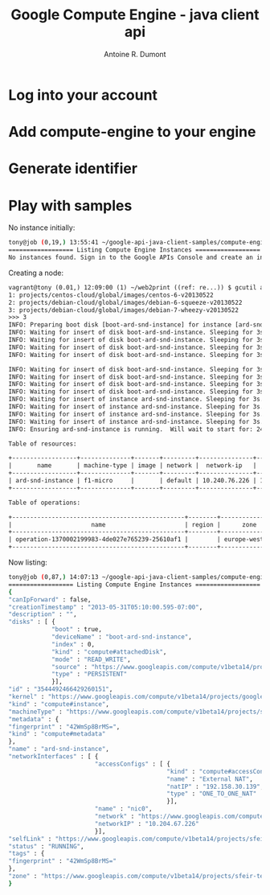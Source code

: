#+title: Google Compute Engine - java client api
#+author: Antoine R. Dumont

* Log into your account
* Add compute-engine to your engine
* Generate identifier
* Play with samples

No instance initially:
#+begin_src sh
tony@job (0,19,) 13:55:41 ~/google-api-java-client-samples/compute-engine-cmdline-sample (master) $ mvn compile exec:java -q
================== Listing Compute Engine Instances ==================
No instances found. Sign in to the Google APIs Console and create an instance at: code.google.com/apis/console
#+end_src

Creating a node:
#+begin_src txt
vagrant@tony (0.01,) 12:09:00 (1) ~/web2print ((ref: re...)) $ gcutil addinstance ard-snd-instance --persistent_boot_disk --wait_until_running --machine_type=f1-micro --zone=europe-west1-a
1: projects/centos-cloud/global/images/centos-6-v20130522
2: projects/debian-cloud/global/images/debian-6-squeeze-v20130522
3: projects/debian-cloud/global/images/debian-7-wheezy-v20130522
>>> 3
INFO: Preparing boot disk [boot-ard-snd-instance] for instance [ard-snd-instance] from disk image [https://www.googleapis.com/compute/v1beta15/projects/debian-cloud/global/images/debian-7-wheezy-v20130522].
INFO: Waiting for insert of disk boot-ard-snd-instance. Sleeping for 3s.
INFO: Waiting for insert of disk boot-ard-snd-instance. Sleeping for 3s.
INFO: Waiting for insert of disk boot-ard-snd-instance. Sleeping for 3s.
INFO: Waiting for insert of disk boot-ard-snd-instance. Sleeping for 3s.

INFO: Waiting for insert of disk boot-ard-snd-instance. Sleeping for 3s.
INFO: Waiting for insert of disk boot-ard-snd-instance. Sleeping for 3s.
INFO: Waiting for insert of disk boot-ard-snd-instance. Sleeping for 3s.
INFO: Waiting for insert of disk boot-ard-snd-instance. Sleeping for 3s.
INFO: Waiting for insert of instance ard-snd-instance. Sleeping for 3s.
INFO: Waiting for insert of instance ard-snd-instance. Sleeping for 3s.
INFO: Waiting for insert of instance ard-snd-instance. Sleeping for 3s.
INFO: Waiting for insert of instance ard-snd-instance. Sleeping for 3s.
INFO: Ensuring ard-snd-instance is running.  Will wait to start for: 240 seconds.

Table of resources:

+------------------+--------------+-------+---------+---------------+----------------+-----------------------+----------------+---------+----------------+
|       name       | machine-type | image | network |  network-ip   |  external-ip   |         disks         |      zone      | status  | status-message |
+------------------+--------------+-------+---------+---------------+----------------+-----------------------+----------------+---------+----------------+
| ard-snd-instance | f1-micro     |       | default | 10.240.76.226 | 192.158.30.139 | boot-ard-snd-instance | europe-west1-a | RUNNING |                |
+------------------+--------------+-------+---------+---------------+----------------+-----------------------+----------------+---------+----------------+

Table of operations:

+------------------------------------------------+--------+----------------+--------+----------------+------------------+-------------------------------+----------------+-------+---------------+---------+
|                      name                      | region |      zone      | status | status-message |      target      |          insert-time          | operation-type | error | error-message | warning |
+------------------------------------------------+--------+----------------+--------+----------------+------------------+-------------------------------+----------------+-------+---------------+---------+
| operation-1370002199983-4de027e765239-25610af1 |        | europe-west1-a | DONE   |                | ard-snd-instance | 2013-05-31T05:09:59.983-07:00 | insert         |       |               |         |
+------------------------------------------------+--------+----------------+--------+----------------+------------------+-------------------------------+----------------+-------+---------------+---------+
#+end_src

Now listing:
#+begin_src sh
tony@job (0,87,) 14:07:13 ~/google-api-java-client-samples/compute-engine-cmdline-sample (master) $ mvn compile exec:java -q
================== Listing Compute Engine Instances ==================
{
"canIpForward" : false,
"creationTimestamp" : "2013-05-31T05:10:00.595-07:00",
"description" : "",
"disks" : [ {
            "boot" : true,
            "deviceName" : "boot-ard-snd-instance",
            "index" : 0,
            "kind" : "compute#attachedDisk",
            "mode" : "READ_WRITE",
            "source" : "https://www.googleapis.com/compute/v1beta14/projects/sfeir-test/zones/europe-west1-a/disks/boot-ard-snd-instance",
            "type" : "PERSISTENT"
            }],
"id" : "3544492466429260151",
"kernel" : "https://www.googleapis.com/compute/v1beta14/projects/google/global/kernels/gce-v20135022",
"kind" : "compute#instance",
"machineType" : "https://www.googleapis.com/compute/v1beta14/projects/sfeir-test/global/machineTypes/f1-micro",
"metadata" : {
"fingerprint" : "42WmSp8BrMS=",
"kind" : "compute#metadata"
},
"name" : "ard-snd-instance",
"networkInterfaces" : [ {
                        "accessConfigs" : [ {
                                            "kind" : "compute#accessConfig",
                                            "name" : "External NAT",
                                            "natIP" : "192.158.30.139",
                                            "type" : "ONE_TO_ONE_NAT"
                                            }],
                        "name" : "nic0",
                        "network" : "https://www.googleapis.com/compute/v1beta14/projects/sfeir-test/global/networks/default",
                        "networkIP" : "10.204.67.226"
                        }],
"selfLink" : "https://www.googleapis.com/compute/v1beta14/projects/sfeir-test/zones/europe-west1-a/instances/ard-snd-instance",
"status" : "RUNNING",
"tags" : {
"fingerprint" : "42WmSp8BrMS="
},
"zone" : "https://www.googleapis.com/compute/v1beta14/projects/sfeir-test/zones/europe-west1-a"
}
#+end_src
